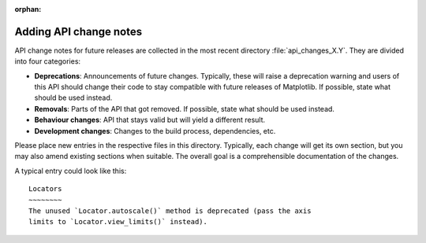 :orphan:

Adding API change notes
=======================

API change notes for future releases are collected in the most recent directory
:file:`api_changes_X.Y`. They are divided into four categories:

- **Deprecations**: Announcements of future changes. Typically, these will
  raise a deprecation warning and users of this API should change their code
  to stay compatible with future releases of Matplotlib. If possible, state
  what should be used instead.
- **Removals**: Parts of the API that got removed. If possible, state what
  should be used instead.
- **Behaviour changes**: API that stays valid but will yield a different
  result.
- **Development changes**: Changes to the build process, dependencies, etc.

Please place new entries in the respective files in this directory. Typically,
each change will get its own section, but you may also amend existing sections
when suitable. The overall goal is a comprehensible documentation of the
changes.

A typical entry could look like this::

    Locators
    ~~~~~~~~
    The unused `Locator.autoscale()` method is deprecated (pass the axis
    limits to `Locator.view_limits()` instead).
